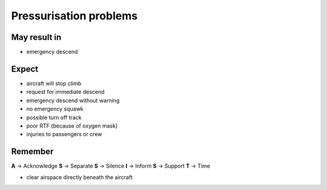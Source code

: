 =======================
Pressurisation problems
=======================

May result in
-------------

*   emergency descend

Expect
------

*   aircraft will stop climb

*   request for immediate descend

*   emergency descend without warning

*   no emergency squawk

*   possible turn off track

*   poor RTF (because of oxygen mask)

*   injuries to passengers or crew

Remember
--------

**A** -> Acknowledge
**S** -> Separate
**S** -> Silence
**I** -> Inform
**S** -> Support
**T** -> Time

*   clear airspace directly beneath the aircraft